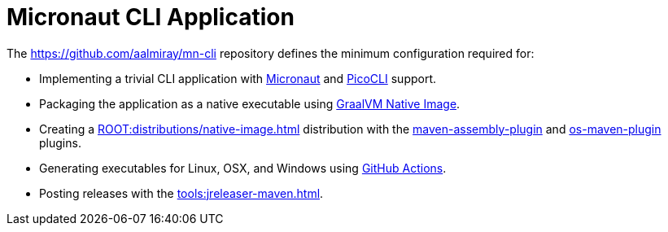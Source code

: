 = Micronaut CLI Application

The link:https://github.com/aalmiray/mn-cli[] repository defines the minimum configuration required for:

 - Implementing a trivial CLI application with link:https://micronaut.io/[Micronaut] and link:https://picocli.info/[PicoCLI] support.
 - Packaging the application as a native executable using
   link:https://www.graalvm.org/[GraalVM Native Image].
 - Creating a xref:ROOT:distributions/native-image.adoc[] distribution with the
   link:http://maven.apache.org/plugins/maven-assembly-plugin/[maven-assembly-plugin] and
   link:https://github.com/trustin/os-maven-plugin[os-maven-plugin] plugins.
 - Generating executables for Linux, OSX, and Windows using link:https://github.com/features/actions[GitHub Actions].
 - Posting releases with the xref:tools:jreleaser-maven.adoc[].
